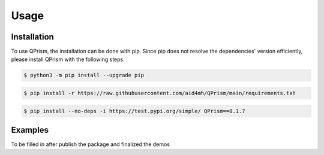 Usage
=====

.. _install:

Installation
------------

To use QPrism, the installation can be done with pip.
Since pip does not resolve the dependencies' version efficiently, please install QPrism with the following steps.

.. code-block:: console

   $ python3 -m pip install --upgrade pip

.. code-block:: console

   $ pip install -r https://raw.githubusercontent.com/aid4mh/QPrism/main/requirements.txt

.. code-block:: console

   $ pip install --no-deps -i https://test.pypi.org/simple/ QPrism==0.1.7

Examples
----------------

To be filled in after publish the package and finalized the demos


